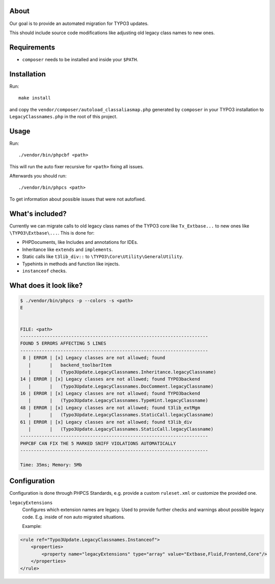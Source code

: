 .. _highlight: bash

About
=====

Our goal is to provide an automated migration for TYPO3 updates.

This should include source code modifications like adjusting old legacy class names to new ones.

Requirements
============

- ``composer`` needs to be installed and inside your ``$PATH``.

Installation
============

Run::

    make install

and copy the ``vendor/composer/autoload_classaliasmap.php`` generated by ``composer`` in your TYPO3
installation to ``LegacyClassnames.php`` in the root of this project.

Usage
=====

Run::

    ./vendor/bin/phpcbf <path>

This will run the auto fixer recursive for ``<path>`` fixing all issues.

Afterwards you should run::

    ./vendor/bin/phpcs <path>

To get information about possible issues that were not autofixed.

What's included?
================

Currently we can migrate calls to old legacy class names of the TYPO3 core like ``Tx_Extbase...`` to
new ones like ``\TYPO3\Extbase\...``. This is done for:

- PHPDocuments, like Includes and annotations for IDEs.

- Inheritance like ``extends`` and ``implements``.

- Static calls like ``t3lib_div::`` to ``\TYPO3\Core\Utility\GeneralUtility``.

- Typehints in methods and function like injects.

- ``instanceof`` checks.

What does it look like?
=======================

.. code::

   $ ./vendor/bin/phpcs -p --colors -s <path>
   E


   FILE: <path>
   ----------------------------------------------------------------------
   FOUND 5 ERRORS AFFECTING 5 LINES
   ----------------------------------------------------------------------
    8 | ERROR | [x] Legacy classes are not allowed; found
      |       |   backend_toolbarItem
      |       |   (Typo3Update.LegacyClassnames.Inheritance.legacyClassname)
   14 | ERROR | [x] Legacy classes are not allowed; found TYPO3backend
      |       |   (Typo3Update.LegacyClassnames.DocComment.legacyClassname)
   16 | ERROR | [x] Legacy classes are not allowed; found TYPO3backend
      |       |   (Typo3Update.LegacyClassnames.TypeHint.legacyClassname)
   48 | ERROR | [x] Legacy classes are not allowed; found t3lib_extMgm
      |       |   (Typo3Update.LegacyClassnames.StaticCall.legacyClassname)
   61 | ERROR | [x] Legacy classes are not allowed; found t3lib_div
      |       |   (Typo3Update.LegacyClassnames.StaticCall.legacyClassname)
   ----------------------------------------------------------------------
   PHPCBF CAN FIX THE 5 MARKED SNIFF VIOLATIONS AUTOMATICALLY
   ----------------------------------------------------------------------

   Time: 35ms; Memory: 5Mb

Configuration
=============

Configuration is done through PHPCS Standards, e.g. provide a custom ``ruleset.xml`` or customize
the provided one.

``legacyExtensions``
    Configures which extension names are legacy. Used to provide further checks and warnings about
    possible legacy code. E.g. inside of non auto migrated situations.

    Example:

.. code:: xml

  <rule ref="Typo3Update.LegacyClassnames.Instanceof">
      <properties>
          <property name="legacyExtensions" type="array" value="Extbase,Fluid,Frontend,Core"/>
      </properties>
  </rule>
